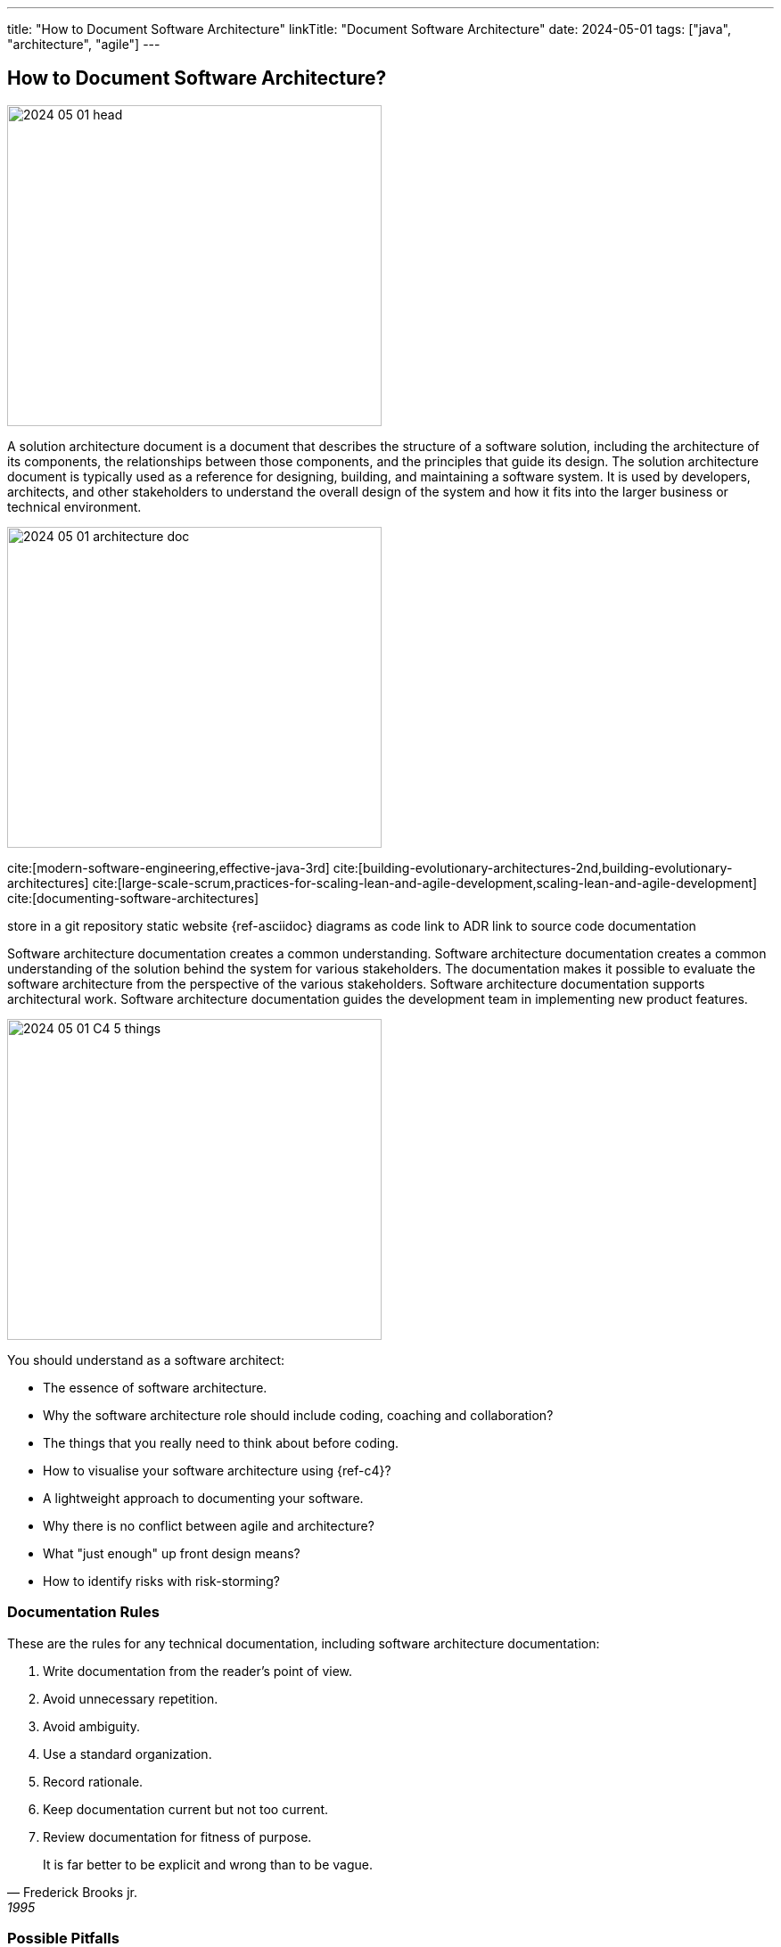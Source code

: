 ---
title: "How to Document Software Architecture"
linkTitle: "Document Software Architecture"
date: 2024-05-01
tags: ["java", "architecture", "agile"]
---

== How to Document Software Architecture?
:author: Marcel Baumann
:email: <marcel.baumann@tangly.net>
:homepage: https://www.tangly.net/
:company: https://www.tangly.net/[tangly llc]

image::2024-05-01-head.png[width=420,height=360,role=left]

A solution architecture document is a document that describes the structure of a software solution, including the architecture of its components, the relationships between those components, and the principles that guide its design.
The solution architecture document is typically used as a reference for designing, building, and maintaining a software system.
It is used by developers, architects, and other stakeholders to understand the overall design of the system and how it fits into the larger business or technical environment.

image:2024-05-01-architecture-doc.png[width=420,height=360,role=text-centered]

cite:[modern-software-engineering,effective-java-3rd]
cite:[building-evolutionary-architectures-2nd,building-evolutionary-architectures]
cite:[large-scale-scrum,practices-for-scaling-lean-and-agile-development,scaling-lean-and-agile-development]
cite:[documenting-software-architectures]

store in a git repository static website {ref-asciidoc} diagrams as code link to ADR link to source code documentation

Software architecture documentation creates a common understanding.
Software architecture documentation creates a common understanding of the solution behind the system for various stakeholders.
The documentation makes it possible to evaluate the software architecture from the perspective of the various stakeholders.
Software architecture documentation supports architectural work.
Software architecture documentation guides the development team in implementing new product features.

image:2024-05-01-C4-5-things.png[width=420,height=360,role=text-centered]

You should understand as a software architect:

- The essence of software architecture.
- Why the software architecture role should include coding, coaching and collaboration?
- The things that you really need to think about before coding.
- How to visualise your software architecture using {ref-c4}?
- A lightweight approach to documenting your software.
- Why there is no conflict between agile and architecture?
- What "just enough" up front design means?
- How to identify risks with risk-storming?

=== Documentation Rules

These are the rules for any technical documentation, including software architecture documentation:

. Write documentation from the reader’s point of view.
. Avoid unnecessary repetition.
. Avoid ambiguity.
. Use a standard organization.
. Record rationale.
. Keep documentation current but not too current.
. Review documentation for fitness of purpose.

[quote, Frederick Brooks jr., 1995]
____
It is far better to be explicit and wrong than to be vague.
____

=== Possible Pitfalls

image:2024-05-01-arc42-c4.png[width=420,height=360,role=text-centered]

Upfront document everything::
Don't document everything in advance.
Think of the arc42 template as a cabinet for documentation.
You put something on a shelf as you work on it.
This is how software architecture documentation emerges, evolves, and stays current.
Don't includes Tutorials or Q&A sections::
The most important thing in arc42 is the structure.
The structure doesn’t provide a space for guides or Q&A sections.
Don't put any specific things like customer names or similar::
Don't write customer-specific things in the software architecture documentation, unless your building blocks are structured in a customer-oriented way.

[bibliography]
=== Links

=== References

bibliography::[]
